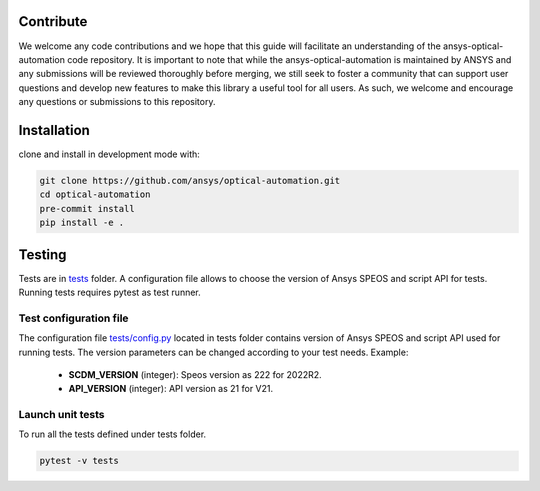 Contribute
----------------

We welcome any code contributions and we hope that this
guide will facilitate an understanding of the ansys-optical-automation code
repository. It is important to note that while the ansys-optical-automation
is maintained by ANSYS and any submissions will be reviewed
thoroughly before merging, we still seek to foster a community that can
support user questions and develop new features to make this library
a useful tool for all users.  As such, we welcome and encourage any
questions or submissions to this repository.

Installation
------------

clone and install in development mode with:

.. code::

   git clone https://github.com/ansys/optical-automation.git
   cd optical-automation
   pre-commit install
   pip install -e .

Testing
-------------
Tests are in `tests <tests>`_ folder. A configuration file allows to choose the version
of Ansys SPEOS and script API for tests. Running tests requires pytest as test runner. 

Test configuration file
~~~~~~~~~~~~~~~~~~~~~~~
The configuration file  `tests/config.py <tests/config.py>`_ located in tests folder 
contains version of Ansys SPEOS and script API used for running tests. The version 
parameters can be changed according to your test needs. Example:

 - **SCDM_VERSION** (integer): Speos version as 222 for 2022R2.
 - **API_VERSION** (integer): API version as 21 for V21. 
 
Launch unit tests
~~~~~~~~~~~~~~~~~~~~~~~
To run all the tests defined under tests folder.

.. code::

   pytest -v tests



